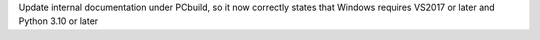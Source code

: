 Update internal documentation under PCbuild, so it now correctly states that
Windows requires VS2017 or later and Python 3.10 or later
